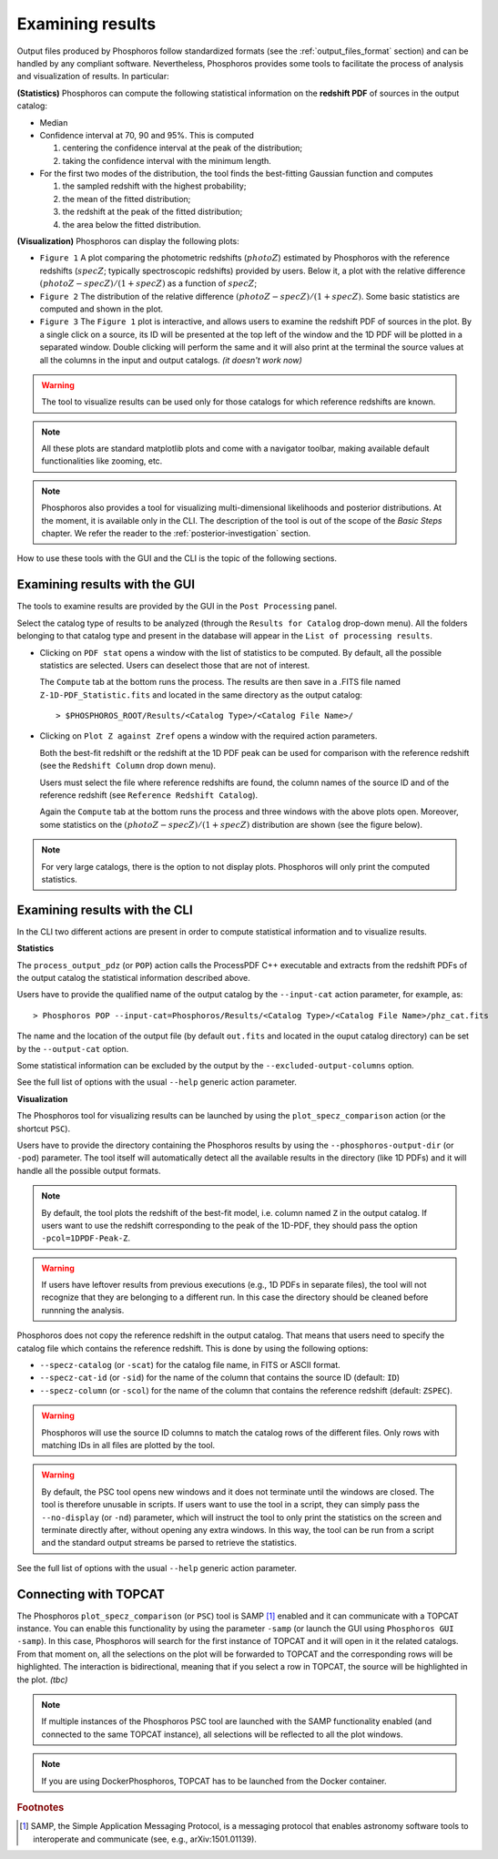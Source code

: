 Examining results
=====================

Output files produced by Phosphoros follow standardized formats (see
the :ref:`output_files_format` section) and can be handled by any
compliant software. Nevertheless, Phosphoros provides some tools to
facilitate the process of analysis and visualization of results. In
particular:


**(Statistics)** Phosphoros can compute the following statistical
information on the **redshift PDF** of sources in the
output catalog:

- Median

- Confidence interval at 70, 90 and 95%. This is computed

  1. centering the confidence interval at the peak of the distribution;
     
  2. taking the confidence interval with the minimum length.
     
- For the first two modes of the distribution, the tool finds the
  best-fitting Gaussian function and computes
  
  1. the sampled redshift with the highest probability;

  2. the mean of the fitted distribution;

  3. the redshift at the peak of the fitted distribution;

  4. the area below the fitted distribution.


**(Visualization)** Phosphoros can display the following plots:

- ``Figure 1`` A plot comparing the photometric redshifts
  (:math:`photoZ`) estimated by Phosphoros with the reference
  redshifts (:math:`specZ`; typically spectroscopic redshifts)
  provided by users. Below it, a plot with the relative difference
  :math:`(photoZ-specZ)/(1+specZ)` as a function of :math:`specZ`;

- ``Figure 2`` The distribution of the relative difference
  :math:`(photoZ-specZ)/(1+specZ)`. Some basic statistics are computed
  and shown in the plot.

- ``Figure 3`` The ``Figure 1`` plot is interactive, and allows
  users to examine the redshift PDF of sources in the plot. By a
  single click on a source, its ID will be presented at the top left
  of the window and the 1D PDF will be plotted in a separated
  window. Double clicking will perform the same and it will also print
  at the terminal the source values at all the columns in the input
  and output catalogs. *(it doesn't work now)*


.. figure:: /_static/quickstart/SPECZ-PHZ.png
   :align: center
   :scale: 60 %

  
.. warning::

    The tool to visualize results can be used only for those catalogs
    for which reference redshifts are known.

.. note::

   All these plots are standard matplotlib plots and come with a
   navigator toolbar, making available default functionalities like
   zooming, etc.

.. note::

    Phosphoros also provides a tool for visualizing multi-dimensional
    likelihoods and posterior distributions. At the moment, it is
    available only in the CLI. The description of the tool is out of
    the scope of the *Basic Steps* chapter. We refer the reader to the
    :ref:`posterior-investigation` section.

    
How to use these tools with the GUI and the CLI is the topic of the
following sections.
    
Examining results with the GUI
------------------------------------

The tools to examine results are provided by the GUI in the ``Post
Processing`` panel.

Select the catalog type of results to be analyzed (through the
``Results for Catalog`` drop-down menu). All the folders belonging to
that catalog type and present in the database will appear in the
``List of processing results``.

- Clicking on ``PDF stat`` opens a window with the list of statistics
  to be computed. By default, all the possible statistics are
  selected. Users can deselect those that are not of interest.

  The ``Compute`` tab at the bottom runs the process. The results are
  then save in a .FITS file named ``Z-1D-PDF_Statistic.fits`` and
  located in the same directory as the output catalog::

    > $PHOSPHOROS_ROOT/Results/<Catalog Type>/<Catalog File Name>/

.. figure:: /_static/basic_steps/Post_processing.png
   :align: center
   :scale: 60 %
	   

- Clicking on ``Plot Z against Zref`` opens a window with the required
  action parameters.

  Both the best-fit redshift or the redshift at the 1D PDF peak can be
  used for comparison with the reference redshift (see the ``Redshift
  Column`` drop down menu).

  Users must select the file where reference redshifts are found,
  the column names of the source ID and of the reference redshift
  (see ``Reference Redshift Catalog``).

  Again the ``Compute`` tab at the bottom runs the process and three
  windows with the above plots open. Moreover, some statistics on the
  :math:`(photoZ-specZ)/(1+specZ)` distribution are shown (see the
  figure below).

.. figure:: /_static/basic_steps/Plot_Z_against_Zref.png
   :align: center
   :scale: 70 %
  
.. note::

   For very large catalogs, there is the option to not display
   plots. Phosphoros will only print the computed statistics.

Examining results with the CLI
------------------------------------

In the CLI two different actions are present in order to compute
statistical information and to visualize results.

**Statistics**

The ``process_output_pdz`` (or ``POP``) action calls the ProcessPDF
C++ executable and extracts from the redshift PDFs of the output catalog
the statistical information described above.

Users have to provide the qualified name of the output catalog by the
``--input-cat`` action parameter, for example, as::

  > Phosphoros POP --input-cat=Phosphoros/Results/<Catalog Type>/<Catalog File Name>/phz_cat.fits

The name and the location of the output file (by default ``out.fits``
and located in the ouput catalog directory) can be set by the
``--output-cat`` option.

Some statistical information can be excluded by the output by the
``--excluded-output-columns`` option.

See the full list of options with the usual ``--help`` generic action
parameter.

**Visualization**

The Phosphoros tool for visualizing results can be launched by using
the ``plot_specz_comparison`` action (or the shortcut ``PSC``).

Users have to provide the directory containing the Phosphoros results
by using the ``--phosphoros-output-dir`` (or ``-pod``) parameter. The
tool itself will automatically detect all the available results in the
directory (like 1D PDFs) and it will handle all the possible output
formats.

.. note::

   By default, the tool plots the redshift of the best-fit model,
   i.e. column named ``Z`` in the output catalog. If users want to
   use the redshift corresponding to the peak of the 1D-PDF, they
   should pass the option ``-pcol=1DPDF-Peak-Z``.

.. warning::

    If users have leftover results from previous executions (e.g., 1D
    PDFs in separate files), the tool will not recognize that they are
    belonging to a different run. In this case the directory should be
    cleaned before runnning the analysis.

Phosphoros does not copy the reference redshift in the output
catalog. That means that users need to specify the catalog file
which contains the reference redshift.  This is done by using the
following options:

* ``--specz-catalog`` (or ``-scat``) for the catalog file name, in FITS
  or ASCII format.
  
* ``--specz-cat-id`` (or ``-sid``) for the name of the column that
  contains the source ID (default: ``ID``)
  
* ``--specz-column`` (or ``-scol``) for the name of the column that
  contains the reference redshift (default: ``ZSPEC``).

.. warning::

    Phosphoros will use the source ID columns to match the catalog
    rows of the different files. Only rows with matching IDs in all
    files are plotted by the tool.

.. warning::

   By default, the PSC tool opens new windows and it
   does not terminate until the windows are closed. The
   tool is therefore unusable in scripts. If users want to use the
   tool in a script, they can simply pass the ``--no-display`` (or ``-nd``)
   parameter, which will instruct the tool to only print the
   statistics on the screen and terminate directly after, without
   opening any extra windows. In this way, the tool can be run from
   a script and the standard output streams be parsed to retrieve the
   statistics.


See the full list of options with the usual ``--help`` generic action
parameter.


Connecting with TOPCAT
-------------------------------------

The Phosphoros ``plot_specz_comparison`` (or ``PSC``) tool is SAMP
[#f2]_ enabled and it can communicate with a TOPCAT instance. You can
enable this functionality by using the parameter ``-samp`` (or launch
the GUI using ``Phosphoros GUI -samp``).  In this case, Phosphoros
will search for the first instance of TOPCAT and it will open in it
the related catalogs. From that moment on, all the selections on the
plot will be forwarded to TOPCAT and the corresponding rows will be
highlighted. The interaction is bidirectional, meaning that if you
select a row in TOPCAT, the source will be highlighted in the plot.
*(tbc)*


.. tip

    For TOPCAT to broadcast the row selection you have to check the ``Broadcast
    Row`` box:

.. image:: /_static/first_step/TopcatBroadcastRow.png
    :align: center
    :scale: 50 %

.. note::

   If multiple instances of the Phosphoros PSC tool are launched with
   the SAMP functionality enabled (and connected to the same TOPCAT
   instance), all selections will be reflected to all the plot
   windows.
   
.. note::

   If you are using DockerPhosphoros, TOPCAT has to be launched from
   the Docker container.


   
.. rubric :: Footnotes

.. [#f2] SAMP, the Simple Application Messaging Protocol, is a
	 messaging protocol that enables astronomy software tools to
	 interoperate and communicate (see, e.g., arXiv:1501.01139).


